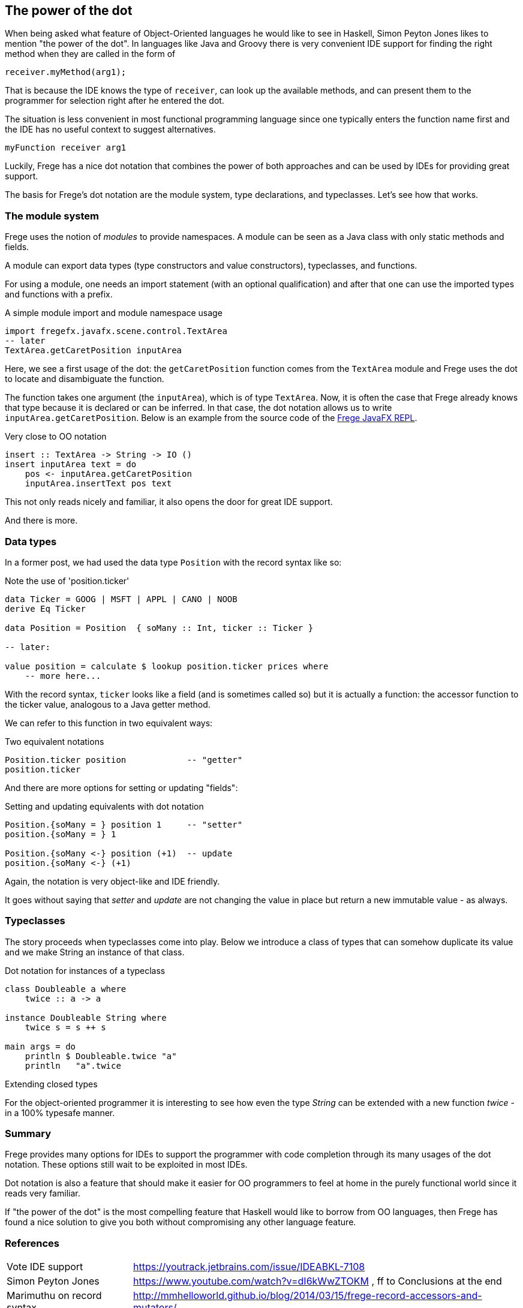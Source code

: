 [[dot_notation]]

== The power of the dot

When being asked what feature of Object-Oriented languages he would like to
see in Haskell, Simon Peyton Jones likes to mention "the power of the dot".
In languages like Java and Groovy there is very convenient IDE support for
finding the right method when they are called in the form of

[source,java]
----
receiver.myMethod(arg1);
----

That is because the IDE knows the type of `receiver`, can look up the
available methods, and can present them to the programmer for selection right
after he entered the dot.

The situation is less convenient in most functional programming language since
one typically enters the function name first and the IDE has no useful context
to suggest alternatives.

[source,haskell]
----
myFunction receiver arg1
----

Luckily, Frege has a nice dot notation that combines the power of both approaches
and can be used by IDEs for providing great support.

The basis for Frege's dot notation are the module system, type declarations, and
typeclasses. Let's see how that works.

=== The module system

Frege uses the notion of _modules_ to provide namespaces.
A module can be seen as a Java class with only static methods and fields.

A module can export data types (type constructors and value constructors),
typeclasses, and functions.

For using a module, one needs an import statement (with an optional qualification)
and after that one can use the imported types and functions with a prefix.

.A simple module import and module namespace usage
[source,frege]
----
import fregefx.javafx.scene.control.TextArea
-- later
TextArea.getCaretPosition inputArea
----

Here, we see a first usage of the dot: the `getCaretPosition` function
comes from the `TextArea` module and Frege uses the dot to locate and
disambiguate the function.

The function takes one argument (the `inputArea`), which is of type `TextArea`.
Now, it is often the case that Frege already knows that type because it is declared or can be inferred.
In that case, the dot notation allows us to write `inputArea.getCaretPosition`.
Below is an example from the source code of the
https://github.com/Dierk/frepl-gui/blob/master/client/src/main/frege/org/frege/Application.fr#L112[Frege JavaFX REPL].

.Very close to OO notation
[source,frege]
----
insert :: TextArea -> String -> IO ()
insert inputArea text = do
    pos <- inputArea.getCaretPosition
    inputArea.insertText pos text
----

This not only reads nicely and familiar, it also opens the door for great IDE support.

And there is more.

=== Data types

In a former post, we had used the data type `Position` with the record syntax like so:

.Note the use of 'position.ticker'
[source,frege]
----
data Ticker = GOOG | MSFT | APPL | CANO | NOOB
derive Eq Ticker

data Position = Position  { soMany :: Int, ticker :: Ticker }

-- later:

value position = calculate $ lookup position.ticker prices where
    -- more here...
----

With the record syntax, `ticker` looks like a field (and is sometimes called so)
but it is actually a function: the accessor function to the ticker value, analogous
to a Java getter method.

We can refer to this function in two equivalent ways:

.Two equivalent notations
[source,frege]
----
Position.ticker position            -- "getter"
position.ticker
----

And there are more options for setting or updating "fields":

.Setting and updating equivalents with dot notation
[source,frege]
----
Position.{soMany = } position 1     -- "setter"
position.{soMany = } 1

Position.{soMany <-} position (+1)  -- update
position.{soMany <-} (+1)
----

Again, the notation is very object-like and IDE friendly.

It goes without saying that _setter_ and _update_ are not
changing the value in place but return a new immutable value - as always.

=== Typeclasses

The story proceeds when typeclasses come into play.
Below we introduce a class of types that can somehow
duplicate its value and we make String an instance of that class.

.Dot notation for instances of a typeclass
[source,frege]
----
class Doubleable a where
    twice :: a -> a

instance Doubleable String where
    twice s = s ++ s

main args = do
    println $ Doubleable.twice "a"
    println   "a".twice
----

.Extending closed types
****
For the object-oriented programmer it is interesting to see how
even the type _String_ can be extended with a new function _twice_
- in a 100% typesafe manner.
****

=== Summary

Frege provides many options for IDEs to support the programmer
with code completion through its many usages of the dot notation.
These options still wait to be exploited in most IDEs.

Dot notation is also a feature that should make it easier for OO programmers to
feel at home in the purely functional world since it reads very familiar.

If "the power of the dot" is the most compelling feature that Haskell would
like to borrow from OO languages, then Frege has found a nice solution to
give you both without compromising any other language feature.

=== References
[horizontal]
Vote IDE support::
https://youtrack.jetbrains.com/issue/IDEABKL-7108

Simon Peyton Jones::
https://www.youtube.com/watch?v=dI6kWwZTOKM , ff to Conclusions at the end

Marimuthu on record syntax::
http://mmhelloworld.github.io/blog/2014/03/15/frege-record-accessors-and-mutators/

Frege Language Reference::
http://www.frege-lang.org/doc/Language.pdf , section 3.2 "Primary Expression"